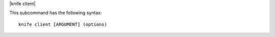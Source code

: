 .. The contents of this file are included in multiple topics.
.. This file describes a command or a sub-command for Knife.
.. This file should not be changed in a way that hinders its ability to appear in multiple documentation sets.


|knife client|

This subcommand has the following syntax::

   knife client [ARGUMENT] (options)
   
